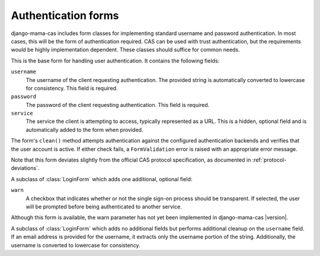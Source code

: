 .. _forms:
.. module:: mama_cas.forms

Authentication forms
====================

django-mama-cas includes form classes for implementing standard username and
password authentication. In most cases, this will be the form of
authentication required. CAS can be used with trust authentication, but the
requirements would be highly implementation dependent. These classes should
suffice for common needs.

.. class:: LoginForm

    This is the base form for handling user authentication. It contains the
    following fields:

    ``username``
        The username of the client requesting authentication. The provided
        string is automatically converted to lowercase for consistency. This
        field is required.

    ``password``
        The password of the client requesting authentication. This field is
        required.

    ``service``
        The service the client is attempting to access, typically represented
        as a URL. This is a hidden, optional field and is automatically added
        to the form when provided.

    The form's ``clean()`` method attempts authentication against the configured
    authentication backends and verifies that the user account is active.
    If either check fails, a ``FormValidation`` error is raised with an
    appropriate error message.

    Note that this form deviates slightly from the official CAS protocol
    specification, as documented in :ref:`protocol-deviations`.

.. class:: LoginFormWarn

    A subclass of :class:`LoginForm` which adds one additional, optional field:

    ``warn``
        A checkbox that indicates whether or not the single sign-on process
        should be transparent. If selected, the user will be prompted before
        being authenticated to another service.

    Although this form is available, the warn parameter has not yet been
    implemented in django-mama-cas |version|.

.. class:: LoginFormEmail

   A subclass of :class:`LoginForm` which adds no additional fields but
   performs additional cleanup on the ``username`` field. If an email address
   is provided for the username, it extracts only the username portion of the
   string. Additionally, the username is converted to lowercase for
   consistency.

